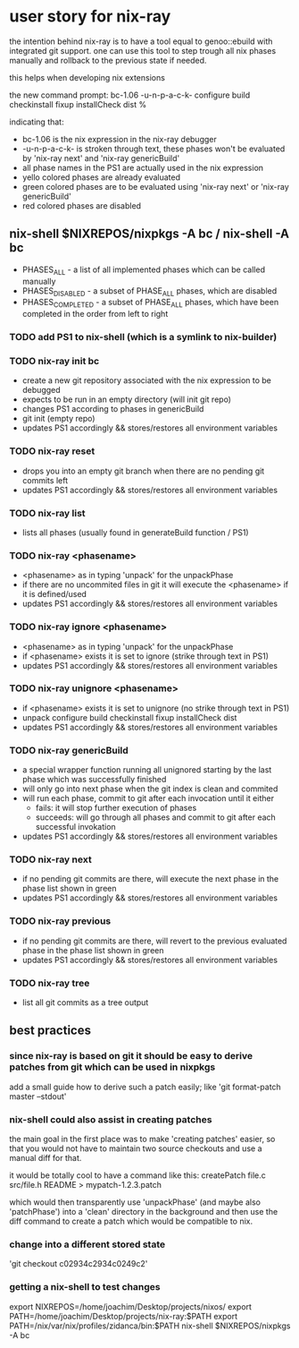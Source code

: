 * user story for nix-ray

the intention behind nix-ray is to have a tool equal to genoo::ebuild with integrated git support.
one can use this tool to step trough all nix phases manually and rollback to the previous state if needed.

this helps when developing nix extensions

the new command prompt:
 bc-1.06 -u-n-p-a-c-k- configure build checkinstall fixup installCheck dist
 %                                                                         

indicating that:
 - bc-1.06 is the nix expression in the nix-ray debugger
 - -u-n-p-a-c-k- is stroken through text, these phases won't be evaluated by 'nix-ray next' and 'nix-ray genericBuild'
 - all phase names in the PS1 are actually used in the nix expression
 - yello colored phases are already evaluated
 - green colored phases are to be evaluated using 'nix-ray next' or 'nix-ray genericBuild'
 - red colored phases are disabled
     
** nix-shell $NIXREPOS/nixpkgs -A bc / nix-shell -A bc 
- PHASES_ALL        - a list of all implemented phases which can be called manually
- PHASES_DISABLED   - a subset of PHASE_ALL phases, which are disabled
- PHASES_COMPLETED  - a subset of PHASE_ALL phases, which have been completed in the order
                      from left to right

*** TODO add PS1 to nix-shell (which is a symlink to nix-builder)

*** TODO nix-ray init bc  
- create a new git repository associated with the nix expression to be debugged
- expects to be run in an empty directory (will init git repo)
- changes PS1 according to phases in genericBuild 
- git init (empty repo)
- updates PS1 accordingly && stores/restores all environment variables
  
*** TODO nix-ray reset
- drops you into an empty git branch when there are no pending git commits left
- updates PS1 accordingly && stores/restores all environment variables

*** TODO nix-ray list
- lists all phases (usually found in generateBuild function / PS1)

*** TODO nix-ray <phasename>
- <phasename> as in typing 'unpack' for the unpackPhase
- if there are no uncommited files in git it will execute the <phasename> if it is defined/used
- updates PS1 accordingly && stores/restores all environment variables

*** TODO nix-ray ignore <phasename> 
- <phasename> as in typing 'unpack' for the unpackPhase
- if <phasename> exists it is set to ignore (strike through text in PS1)
- updates PS1 accordingly && stores/restores all environment variables

*** TODO nix-ray unignore <phasename> 
- if <phasename> exists it is set to unignore (no strike through text in PS1)
- unpack configure build checkinstall fixup installCheck dist
- updates PS1 accordingly && stores/restores all environment variables

*** TODO nix-ray genericBuild
- a special wrapper function running all unignored starting by the last phase which was successfully finished
- will only go into next phase when the git index is clean and commited
- will run each phase, commit to git after each invocation until it either
  - fails: it will stop further execution of phases
  - succeeds: will go through all phases and commit to git after each successful invokation
- updates PS1 accordingly && stores/restores all environment variables

*** TODO nix-ray next
- if no pending git commits are there, will execute the next phase in the phase list shown in green
- updates PS1 accordingly && stores/restores all environment variables

*** TODO nix-ray previous
- if no pending git commits are there, will revert to the previous evaluated phase in the phase list shown in green
- updates PS1 accordingly && stores/restores all environment variables

*** TODO nix-ray tree
- list all git commits as a tree output

** best practices
*** since nix-ray is based on git it should be easy to derive patches from git which can be used in nixpkgs
add a small guide how to derive such a patch easily; like 'git format-patch master --stdout'

*** nix-shell could also assist in creating patches
the main goal in the first place was to make 'creating patches' easier, 
so that you would not have to maintain two source checkouts and use a 
manual diff for that.

it would be totally cool to have a command like this:
   createPatch file.c src/file.h README > mypatch-1.2.3.patch

which would then transparently use 'unpackPhase' (and maybe also 
'patchPhase') into a 'clean' directory in the background and then use the 
diff command to create a patch which would be compatible to nix.

*** change into a different stored state
'git checkout c02934c2934c0249c2'

*** getting a nix-shell to test changes
 export NIXREPOS=/home/joachim/Desktop/projects/nixos/
 export PATH=/home/joachim/Desktop/projects/nix-ray:$PATH
 export PATH=/nix/var/nix/profiles/zidanca/bin:$PATH
 nix-shell $NIXREPOS/nixpkgs  -A bc



